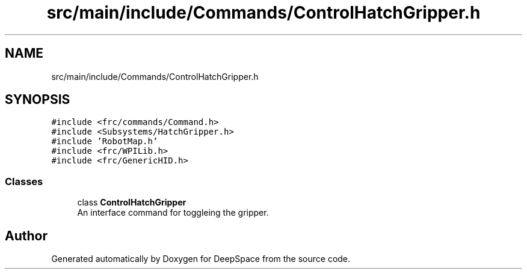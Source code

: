 .TH "src/main/include/Commands/ControlHatchGripper.h" 3 "Sun Apr 14 2019" "Version 2019" "DeepSpace" \" -*- nroff -*-
.ad l
.nh
.SH NAME
src/main/include/Commands/ControlHatchGripper.h
.SH SYNOPSIS
.br
.PP
\fC#include <frc/commands/Command\&.h>\fP
.br
\fC#include <Subsystems/HatchGripper\&.h>\fP
.br
\fC#include 'RobotMap\&.h'\fP
.br
\fC#include <frc/WPILib\&.h>\fP
.br
\fC#include <frc/GenericHID\&.h>\fP
.br

.SS "Classes"

.in +1c
.ti -1c
.RI "class \fBControlHatchGripper\fP"
.br
.RI "An interface command for toggleing the gripper\&. "
.in -1c
.SH "Author"
.PP 
Generated automatically by Doxygen for DeepSpace from the source code\&.
